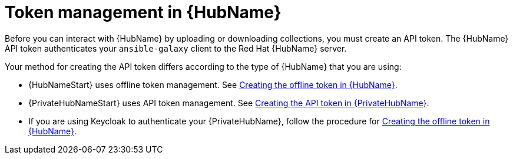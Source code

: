 :_newdoc-version: 2.18.3
:_template-generated: 2024-11-19

:_mod-docs-content-type: CONCEPT

[id="token-management-hub"]
= Token management in {HubName}

Before you can interact with {HubName} by uploading or downloading collections, you must create an API token. The {HubName} API token authenticates your `ansible-galaxy` client to the Red Hat {HubName} server.

Your method for creating the API token differs according to the type of {HubName} that you are using:

* {HubNameStart} uses offline token management. See xref:proc-create-api-token[Creating the offline token in {HubName}].

* {PrivateHubNameStart} uses API token management. See xref:proc-create-api-token-pah[Creating the API token in {PrivateHubName}].

* If you are using Keycloak to authenticate your {PrivateHubName}, follow the procedure for xref:proc-create-api-token[Creating the offline token in {HubName}].


